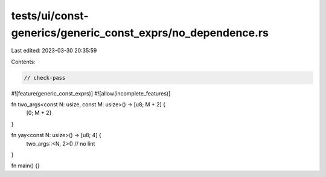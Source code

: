 tests/ui/const-generics/generic_const_exprs/no_dependence.rs
============================================================

Last edited: 2023-03-30 20:35:59

Contents:

.. code-block:: rs

    // check-pass
#![feature(generic_const_exprs)]
#![allow(incomplete_features)]

fn two_args<const N: usize, const M: usize>() -> [u8; M + 2] {
    [0; M + 2]
}

fn yay<const N: usize>() -> [u8; 4] {
     two_args::<N, 2>() // no lint
}

fn main() {}


